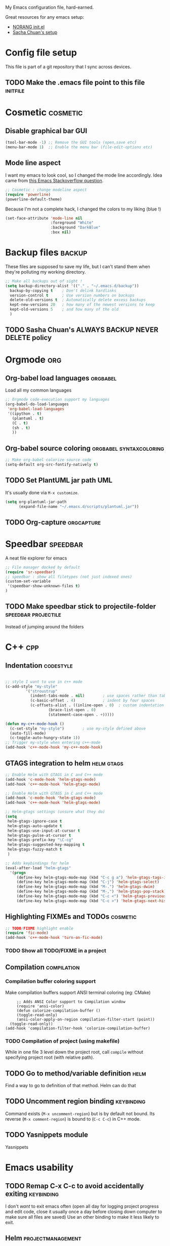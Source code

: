 
My Emacs configuration file, hard-earned.

Great resources for any emacs setup:
- [[http://doc.norang.ca/org-mode.html][NORANG init.el]]
- [[http://pages.sachachua.com/.emacs.d/Sacha.html][Sacha Chuan's setup]]

* Config file setup
This file is part of a git repository that I sync across devices.
** TODO Make the .emacs file point to this file			   :initfile:
* Cosmetic							   :cosmetic:
** Disable graphical bar						:GUI:
#+BEGIN_SRC emacs-lisp
(tool-bar-mode -1) ;; Remove the GUI tools (open,save etc)
(menu-bar-mode 1)  ;; Enable the menu bar (file-edit-options etc)
#+END_SRC
** Mode line aspect
I want my emacs to look cool, so I changed the mode line accordingly.
Idea came from [[http://emacs.stackexchange.com/questions/281/how-do-i-get-a-fancier-mode-line-that-uses-solid-colors-and-triangles][this Emacs Stackoverflow question]].
#+BEGIN_SRC emacs-lisp
;; Cosmetic : change modeline aspect
(require 'powerline)
(powerline-default-theme)
#+END_SRC
Because I'm not a complete hack, I changed the colors to my liking (blue !)
#+BEGIN_SRC emacs-lisp
(set-face-attribute 'mode-line nil
                    :foreground "White"
                    :background "DarkBlue"
                    :box nil)
#+END_SRC

* Backup files							     :backup:
These files are supposed to save my life, but I can't stand them when they're polluting my working directory.
#+BEGIN_SRC emacs-lisp
;; Make all backups out of sight !
(setq backup-directory-alist '(("." . "~/.emacs.d/backup"))
  backup-by-copying t    ; Don't delink hardlinks
  version-control t      ; Use version numbers on backups
  delete-old-versions t  ; Automatically delete excess backups
  kept-new-versions 20   ; how many of the newest versions to keep
  kept-old-versions 5    ; and how many of the old
  )
#+END_SRC
** TODO Sasha Chuan's ALWAYS BACKUP NEVER DELETE policy


* Orgmode								:org:
** Org-babel load languages					   :orgbabel:
Load all my common languages
#+BEGIN_SRC emacs-lisp
;; Orgmode code-execution support my languages
(org-babel-do-load-languages
 'org-babel-load-languages
 '((ipython . t)
   (plantuml . t)
   (C . t)
   (sh . t)
   ))
#+END_SRC
** Org-babel source coloring			    :orgbabel:syntaxcoloring:
#+BEGIN_SRC emacs-lisp
;; Make org-babel colorize source code
(setq-default org-src-fontify-natively t)
#+END_SRC
** TODO Set PlantUML jar path						:UML:
It's usually done via ~M-x customize~.
#+BEGIN_SRC emacs-lisp
(setq org-plantuml-jar-path
      (expand-file-name "~/.emacs.d/scripts/plantuml.jar"))
#+END_SRC

** TODO Org-capture						 :orgcapture:
* Speedbar							   :speedbar:
A neat file explorer for emacs
#+BEGIN_SRC emacs-lisp
;; File manager docked by default
(require 'sr-speedbar)
;; speedbar : show all filetypes (not just indexed ones)
(custom-set-variable
 '(speedbar-show-unknown-files t)
)
#+END_SRC
** TODO Make speedbar stick to projectile-folder	:speedbar:projectile:
Instead of jumping around the folders
* C++									:cpp:
** Indentation							  :codestyle:
#+BEGIN_SRC emacs-lisp

;; style I want to use in c++ mode
(c-add-style "my-style"
	     '("stroustrup"
	       (indent-tabs-mode . nil)        ; use spaces rather than tabs
	       (c-basic-offset . 4)            ; indent by four spaces
	       (c-offsets-alist . ((inline-open . 0)  ; custom indentation rules
				   (brace-list-open . 0)
				   (statement-case-open . +)))))

(defun my-c++-mode-hook ()
  (c-set-style "my-style")        ; use my-style defined above
  (auto-fill-mode)
  (c-toggle-auto-hungry-state 1))
;; Trigger my-style when entering c++-mode
(add-hook 'c++-mode-hook 'my-c++-mode-hook)
#+END_SRC
** GTAGS integration to helm 					 :helm:gtags:
#+BEGIN_SRC emacs-lisp
;; Enable Helm with GTAGS in C and C++ mode
(add-hook 'c-mode-hook 'helm-gtags-mode)
(add-hook 'c++-mode-hook 'helm-gtags-mode)
#+END_SRC

#+BEGIN_SRC emacs-lisp
;; Enable Helm with GTAGS in C and C++ mode
(add-hook 'c-mode-hook 'helm-gtags-mode)
(add-hook 'c++-mode-hook 'helm-gtags-mode)
#+END_SRC

#+BEGIN_SRC emacs-lisp
;; Helm-gtags settings (unsure what they do)
(setq
 helm-gtags-ignore-case t
 helm-gtags-auto-update t
 helm-gtags-use-input-at-cursor t
 helm-gtags-pulse-at-cursor t
 helm-gtags-prefix-key "\C-cg"
 helm-gtags-suggested-key-mapping t
 helm-gtags-fuzzy-match t
 )
#+END_SRC

#+BEGIN_SRC emacs-lisp
;; Adds keybindings for helm
(eval-after-load "helm-gtags"
  '(progn 
     (define-key helm-gtags-mode-map (kbd "C-c g a") 'helm-gtags-tags-in-this-function)
     (define-key helm-gtags-mode-map (kbd "C-j") 'helm-gtags-select)
     (define-key helm-gtags-mode-map (kbd "M-.") 'helm-gtags-dwim)
     (define-key helm-gtags-mode-map (kbd "M-,") 'helm-gtags-pop-stack)
     (define-key helm-gtags-mode-map (kbd "C-c <") 'helm-gtags-previous-history)
     (define-key helm-gtags-mode-map (kbd "C-c >") 'helm-gtags-next-history)))
#+END_SRC
** Highlighting FIXMEs and TODOs				   :cosmetic:
#+BEGIN_SRC emacs-lisp
;; TODO/FIXME highlight enable
(require 'fic-mode)
(add-hook 'c++-mode-hook 'turn-on-fic-mode) 

#+END_SRC
*** TODO Show all TODO/FIXME in a project

** Compilation							:compilation:
*** Compilation buffer coloring support
Make compilation buffers support ANSI terminal coloring (eg: CMake)
#+BEGIN_SRC elisp
     ;; Adds ANSI Color support to Compilation window
     (require 'ansi-color)
     (defun colorize-compilation-buffer ()
     (toggle-read-only)
     (ansi-color-apply-on-region compilation-filter-start (point))
  (toggle-read-only))
(add-hook 'compilation-filter-hook 'colorize-compilation-buffer)
#+END_SRC

*** TODO Compilation of project (using makefile)
While in one file 3 level down the project root, call =compile= without specifying project root (with relative path).
** TODO Go to method/variable definition			       :helm:
Find a way to go to definition of that method. 
Helm can do that 
** TODO Uncomment region binding				 :keybinding:
Command exists (~M-x uncomment-region~) but is by default not bound.
Its reverse (~M-x comment-region~) is bound to  (~C-c C-c~) in C++ mode.
** TODO Yasnippets module
Yasnippets
* Emacs usability
** TODO Remap C-x C-c to avoid accidentally exiting		 :keybinding:
I don't /want/ to exit emacs often (open all day for logging project progress and edit code, close it usually once a day before closing down computer to make sure all files are saved)
Use an other binding to make it less likely to exit.
** Helm							  :projectmanagement:
*** TODO Rebinding C-x b to helm-mini			    :keybinding:helm:
From the interwebs
#+BEGIN_SRC elisp
   (global-set-key (kbd "C-x b") 'helm-mini)
#+END_SRC

*** TODO Find a good sample Helm conf to improve workflow	       :helm:
Sasha Chuan might have it.
*** Helm-projectile integration				    :helm:projectile:
Enable the integration
#+BEGIN_SRC emacs-lisp
(helm-projectile-on)
#+END_SRC
Make projectile use helm for project-switching
#+BEGIN_SRC emacs-lisp
;; asks for file to open when project is switched
(setq projectile-switch-project-action 'helm-projectile-find-file)
#+END_SRC

** Projectile							 :projectile:
Takes care of some project-definitions : jumping around files in a defined project.
You define what a project is then search for files in the project.
Integrates well to Helm.
** Undo tree							   :undotree:
Smarter UNDO : undo-tree.
*** TODO Rebind the undo command to undo-tree
*** TODO Persist the buffer undo-history over 
** TODO Registers						 :keybinding:
Binding files I access often to Emacs registers for quick access.
* Emacs calendar						   :calendar:
** TODO Set computer location for sunrise-sunset in calendar
** TODO Calendar reminders for events
From [[http://emacs.stackexchange.com/questions/3844/good-methods-for-setting-up-alarms-audio-visual-triggered-by-org-mode-events][StackOverflow]]:
#+BEGIN_SRC emacs-lisp
(require 'notifications)

(notifications-notify :title "Achtung!"
                      :body (format "You have an appointment in %d minutes" 10)
                      :app-name "Emacs: Org"
                      :sound-name "alarm-clock-elapsed")
#+END_SRC



* Emacs tricks 							     :editor:
This section is from old work config file.
** IDE
*** TODO Project navigation
Emacs should know what my projects are (fdeco-solar etc) based on CMake and ~/dev/workspace/ folder.
Should allow to navigate to any file I ask for.
**** Using projectile ?
Integrated with helm, also gtags ?
*** JSON
**** Prettify dense JSON
Select region then ~C-\ python -m json.tool~. There's an additional prepend switch to make the command happen in-buffer.
**** TODO Packing pretty JSON

*** Highlight all occurences of word in buffer
~M-x highlight-regexp RET pattern RET RET~.
Double return because it asks for highlight-color (default yellow)
** Orgmode
*** TODO Linking documents
**** Email attachments
**** Whiteboard image

*** TODO Publishing a project
See [[http://orgmode.org/manual/Publishing.html]]
For FDECO and JoshWeaver projects.

*** TODO Bugzilla template
Each time =bug12345= is written, replace it with the link https://bugzilla.seebyte.com/show_bug.cgi?id=12345 with a link name from the original

*** TODO Link to email
*** TODO Link to git
**** Linking to branches
**** Linking to commit
**** Linking to tag

*** Line-wrap by default
To get line-wrap EVERYWHERE : ~(global-visual-line-mode t)~.
Not recommended because applies even in C++ buffers. Alternatively, enable only in current buffer with  ~M-x visual-line-mode~.
Major modes where wrapping is useful
- Org (runaway text should be contained to the window)
Harmful
- Compilation buffers
- C++ code
*** Image resizing : whiteboard
From [[http://stackoverflow.com/questions/11670654/how-to-resize-images-in-org-mode][Stackoverflow]] and [[http://lists.gnu.org/archive/html/emacs-orgmode/2012-08/msg01388.html][Orgmode maillist archive]]
~(setq org-image-actual-width nil)~ then
#+BEGIN_SRC
#+ATTR_HTML: :width 500px
#+ATTR_ORG: :width 500
[[~/images/example.jpg]]
#+END_SRC
**** TODO Set default image resizing to coherent value (500px ?)

